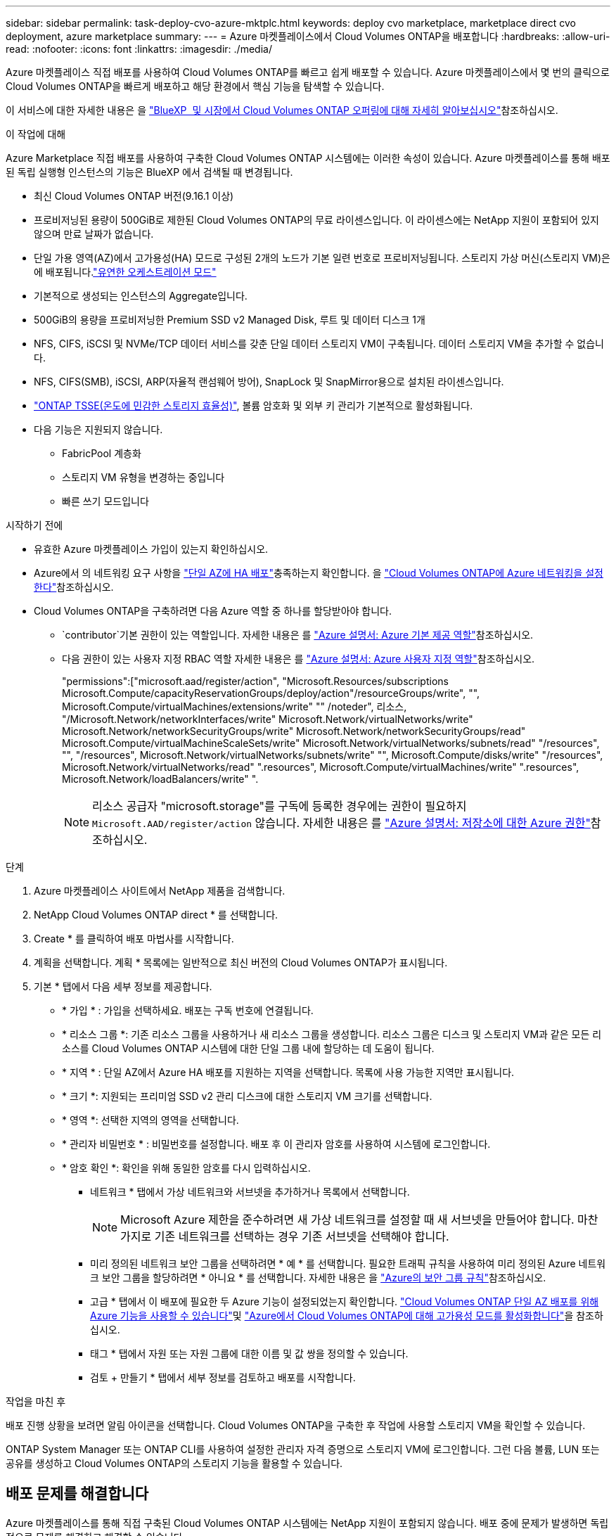 ---
sidebar: sidebar 
permalink: task-deploy-cvo-azure-mktplc.html 
keywords: deploy cvo marketplace, marketplace direct cvo deployment, azure marketplace 
summary:  
---
= Azure 마켓플레이스에서 Cloud Volumes ONTAP을 배포합니다
:hardbreaks:
:allow-uri-read: 
:nofooter: 
:icons: font
:linkattrs: 
:imagesdir: ./media/


[role="lead"]
Azure 마켓플레이스 직접 배포를 사용하여 Cloud Volumes ONTAP를 빠르고 쉽게 배포할 수 있습니다. Azure 마켓플레이스에서 몇 번의 클릭으로 Cloud Volumes ONTAP을 빠르게 배포하고 해당 환경에서 핵심 기능을 탐색할 수 있습니다.

이 서비스에 대한 자세한 내용은 을 link:concept-azure-mktplace-direct.html["BlueXP  및 시장에서 Cloud Volumes ONTAP 오퍼링에 대해 자세히 알아보십시오"]참조하십시오.

.이 작업에 대해
Azure Marketplace 직접 배포를 사용하여 구축한 Cloud Volumes ONTAP 시스템에는 이러한 속성이 있습니다. Azure 마켓플레이스를 통해 배포된 독립 실행형 인스턴스의 기능은 BlueXP 에서 검색될 때 변경됩니다.

* 최신 Cloud Volumes ONTAP 버전(9.16.1 이상)
* 프로비저닝된 용량이 500GiB로 제한된 Cloud Volumes ONTAP의 무료 라이센스입니다. 이 라이센스에는 NetApp 지원이 포함되어 있지 않으며 만료 날짜가 없습니다.
* 단일 가용 영역(AZ)에서 고가용성(HA) 모드로 구성된 2개의 노드가 기본 일련 번호로 프로비저닝됩니다. 스토리지 가상 머신(스토리지 VM)은 에 배포됩니다.link:concept-ha-azure.html#ha-single-availability-zone-configuration-with-shared-managed-disks["유연한 오케스트레이션 모드"]
* 기본적으로 생성되는 인스턴스의 Aggregate입니다.
* 500GiB의 용량을 프로비저닝한 Premium SSD v2 Managed Disk, 루트 및 데이터 디스크 1개
* NFS, CIFS, iSCSI 및 NVMe/TCP 데이터 서비스를 갖춘 단일 데이터 스토리지 VM이 구축됩니다. 데이터 스토리지 VM을 추가할 수 없습니다.
* NFS, CIFS(SMB), iSCSI, ARP(자율적 랜섬웨어 방어), SnapLock 및 SnapMirror용으로 설치된 라이센스입니다.
* https://docs.netapp.com/us-en/ontap/volumes/enable-temperature-sensitive-efficiency-concept.html["ONTAP TSSE(온도에 민감한 스토리지 효율성)"^], 볼륨 암호화 및 외부 키 관리가 기본적으로 활성화됩니다.
* 다음 기능은 지원되지 않습니다.
+
** FabricPool 계층화
** 스토리지 VM 유형을 변경하는 중입니다
** 빠른 쓰기 모드입니다




.시작하기 전에
* 유효한 Azure 마켓플레이스 가입이 있는지 확인하십시오.
* Azure에서 의 네트워킹 요구 사항을 link:concept-ha-azure.html#ha-single-availability-zone-configuration-with-shared-managed-disks["단일 AZ에 HA 배포"]충족하는지 확인합니다. 을 link:reference-networking-azure.html["Cloud Volumes ONTAP에 Azure 네트워킹을 설정한다"]참조하십시오.
* Cloud Volumes ONTAP을 구축하려면 다음 Azure 역할 중 하나를 할당받아야 합니다.
+
**  `contributor`기본 권한이 있는 역할입니다. 자세한 내용은 를 https://learn.microsoft.com/en-us/azure/role-based-access-control/built-in-roles["Azure 설명서: Azure 기본 제공 역할"^]참조하십시오.
** 다음 권한이 있는 사용자 지정 RBAC 역할 자세한 내용은 를 https://learn.microsoft.com/en-us/azure/role-based-access-control/custom-roles["Azure 설명서: Azure 사용자 지정 역할"^]참조하십시오.
+
[]
====
"permissions":["microsoft.aad/register/action", "Microsoft.Resources/subscriptions Microsoft.Compute/capacityReservationGroups/deploy/action"/resourceGroups/write", "", Microsoft.Compute/virtualMachines/extensions/write" "" /noteder", 리소스, "/Microsoft.Network/networkInterfaces/write" Microsoft.Network/virtualNetworks/write" Microsoft.Network/networkSecurityGroups/write" Microsoft.Network/networkSecurityGroups/read" Microsoft.Compute/virtualMachineScaleSets/write" Microsoft.Network/virtualNetworks/subnets/read" "/resources", "", "/resources", Microsoft.Network/virtualNetworks/subnets/write" "", Microsoft.Compute/disks/write" "/resources", Microsoft.Network/virtualNetworks/read" ".resources", Microsoft.Compute/virtualMachines/write" ".resources", Microsoft.Network/loadBalancers/write" ".

====
+

NOTE: 리소스 공급자 "microsoft.storage"를 구독에 등록한 경우에는 권한이 필요하지 `Microsoft.AAD/register/action` 않습니다. 자세한 내용은 를 https://learn.microsoft.com/en-us/azure/role-based-access-control/permissions/storage["Azure 설명서: 저장소에 대한 Azure 권한"^]참조하십시오.





.단계
. Azure 마켓플레이스 사이트에서 NetApp 제품을 검색합니다.
. NetApp Cloud Volumes ONTAP direct * 를 선택합니다.
. Create * 를 클릭하여 배포 마법사를 시작합니다.
. 계획을 선택합니다. 계획 * 목록에는 일반적으로 최신 버전의 Cloud Volumes ONTAP가 표시됩니다.
. 기본 * 탭에서 다음 세부 정보를 제공합니다.
+
** * 가입 * : 가입을 선택하세요. 배포는 구독 번호에 연결됩니다.
** * 리소스 그룹 *: 기존 리소스 그룹을 사용하거나 새 리소스 그룹을 생성합니다. 리소스 그룹은 디스크 및 스토리지 VM과 같은 모든 리소스를 Cloud Volumes ONTAP 시스템에 대한 단일 그룹 내에 할당하는 데 도움이 됩니다.
** * 지역 * : 단일 AZ에서 Azure HA 배포를 지원하는 지역을 선택합니다. 목록에 사용 가능한 지역만 표시됩니다.
** * 크기 *: 지원되는 프리미엄 SSD v2 관리 디스크에 대한 스토리지 VM 크기를 선택합니다.
** * 영역 *: 선택한 지역의 영역을 선택합니다.
** * 관리자 비밀번호 * : 비밀번호를 설정합니다. 배포 후 이 관리자 암호를 사용하여 시스템에 로그인합니다.
** * 암호 확인 *: 확인을 위해 동일한 암호를 다시 입력하십시오.
+
*** 네트워크 * 탭에서 가상 네트워크와 서브넷을 추가하거나 목록에서 선택합니다.
+

NOTE: Microsoft Azure 제한을 준수하려면 새 가상 네트워크를 설정할 때 새 서브넷을 만들어야 합니다. 마찬가지로 기존 네트워크를 선택하는 경우 기존 서브넷을 선택해야 합니다.

*** 미리 정의된 네트워크 보안 그룹을 선택하려면 * 예 * 를 선택합니다. 필요한 트래픽 규칙을 사용하여 미리 정의된 Azure 네트워크 보안 그룹을 할당하려면 * 아니요 * 를 선택합니다. 자세한 내용은 을 link:reference-networking-azure.html#security-group-rules["Azure의 보안 그룹 규칙"]참조하십시오.
*** 고급 * 탭에서 이 배포에 필요한 두 Azure 기능이 설정되었는지 확인합니다. link:task-saz-feature.html["Cloud Volumes ONTAP 단일 AZ 배포를 위해 Azure 기능을 사용할 수 있습니다"]및 link:task-azure-high-availability-mode.html["Azure에서 Cloud Volumes ONTAP에 대해 고가용성 모드를 활성화합니다"]을 참조하십시오.
*** 태그 * 탭에서 자원 또는 자원 그룹에 대한 이름 및 값 쌍을 정의할 수 있습니다.
*** 검토 + 만들기 * 탭에서 세부 정보를 검토하고 배포를 시작합니다.






.작업을 마친 후
배포 진행 상황을 보려면 알림 아이콘을 선택합니다. Cloud Volumes ONTAP을 구축한 후 작업에 사용할 스토리지 VM을 확인할 수 있습니다.

ONTAP System Manager 또는 ONTAP CLI를 사용하여 설정한 관리자 자격 증명으로 스토리지 VM에 로그인합니다. 그런 다음 볼륨, LUN 또는 공유를 생성하고 Cloud Volumes ONTAP의 스토리지 기능을 활용할 수 있습니다.



== 배포 문제를 해결합니다

Azure 마켓플레이스를 통해 직접 구축된 Cloud Volumes ONTAP 시스템에는 NetApp 지원이 포함되지 않습니다. 배포 중에 문제가 발생하면 독립적으로 문제를 해결하고 해결할 수 있습니다.

.단계
. Azure 마켓플레이스 사이트에서 * 부팅 진단 > 시리얼 로그 * 로 이동합니다.
. 직렬 로그를 다운로드하고 조사합니다.
. 문제 해결에 대해서는 제품 설명서 및 기술 문서(KB) 문서를 참조하십시오.
+
** https://learn.microsoft.com/en-us/partner-center/["Azure 마켓플레이스 설명서"]
** https://www.netapp.com/support-and-training/documentation/["NetApp 설명서"]
** https://kb.netapp.com/["NetApp KB 문서"]






== BlueXP 에서 배포된 시스템을 검색합니다

Azure Marketplace 직접 배포를 사용하여 구축한 Cloud Volumes ONTAP 시스템을 BlueXP 에서 작업 환경으로 관리할 수 있습니다. BlueXP  커넥터는 시스템을 검색하여 작업 환경으로 추가하고, 필요한 BlueXP  라이센스를 적용하고, 이러한 시스템에 대한 BlueXP 의 모든 기능을 활용할 수 있도록 합니다. PSSD v2 관리되는 디스크가 있는 단일 AZ의 원래 HA 구성은 유지되며 시스템은 원래 구현과 동일한 Azure 구독 및 리소스 그룹에 등록됩니다.

.이 작업에 대해
BlueXP  Connector는 Azure Marketplace 직접 배포를 사용하여 배포된 Cloud Volumes ONTAP 시스템을 검색할 때 다음 작업을 수행합니다.

* 검색된 시스템의 무료 라이센스를 일반적인 용량 기반으로 link:concept-licensing.html#packages["Freemium 라이센스"]대체합니다.
* 배포된 시스템의 기존 기능을 유지하고 데이터 보호, 데이터 관리 및 보안 기능과 같은 BlueXP 의 추가 기능을 추가합니다.
* 노드에 설치된 라이센스를 NFS, CIFS(SMB), iSCSI, ARP, SnapLock 및 SnapMirror에 대한 새 ONTAP 라이센스로 교체합니다.
* 일반 노드 일련 번호를 고유 일련 번호로 변환합니다.
* 필요에 따라 리소스에 새 시스템 태그를 할당합니다.
* 인스턴스의 동적 IP 주소를 정적 IP 주소로 변환합니다.
* 구축된 시스템에서link:task-tiering.html["FabricPool 계층화"], link:task-verify-autosupport.html["AutoSupport"]및 link:concept-worm.html["Write-once-read-many"] (WORM) 스토리지의 기능을 지원합니다. 필요한 경우 BlueXP  콘솔에서 이러한 기능을 활성화할 수 있습니다.
* 인스턴스를 검색하는 데 사용되는 NSS 계정에 인스턴스를 등록합니다.
* 검색된 시스템에 대해 의 용량 관리 기능을 link:concept-storage-management.html#capacity-management["자동 및 수동 모드"]활성화합니다.


.시작하기 전에
Azure 마켓플레이스에서 배포가 완료되었는지 확인합니다. BlueXP  커넥터는 구축이 완료되고 검색이 가능한 경우에만 시스템을 검색할 수 있습니다.


NOTE: Azure 마켓플레이스 직접 구축은 L8s_v3 인스턴스 유형을 지원합니다. 하지만 BlueXP 는 HA 구성에 대해 이 인스턴스 유형을 지원하지 않으며, 검색 중에 정확히 감지할 수 없습니다.

.단계
BlueXP 에서는 기존 시스템을 검색하기 위한 표준 절차를 따릅니다. 을 link:task-adding-systems.html["기존 Cloud Volumes ONTAP 시스템을 BlueXP 에 추가합니다"]참조하십시오.

.작업을 마친 후
검색이 완료되면 BlueXP 에서 작업 환경으로 나열된 시스템을 볼 수 있습니다. link:task-manage-aggregates.html["Aggregate 확장"],link:task-create-volumes.html["볼륨 추가"], link:task-managing-svms-azure.html["추가 스토리지 VM 프로비저닝"]및 등의 다양한 관리 작업을 수행할 수 link:task-change-azure-vm.html["인스턴스 유형 변경"]있습니다.

.관련 링크
스토리지 생성에 대한 자세한 내용은 ONTAP 설명서를 참조하십시오.

* https://docs.netapp.com/us-en/ontap/volumes/create-volume-task.html["NFS용 볼륨을 생성합니다"^]
* https://docs.netapp.com/us-en/ontap-cli/lun-create.html["iSCSI용 LUN을 생성합니다"^]
* https://docs.netapp.com/us-en/ontap-cli/vserver-cifs-share-create.html["CIFS에 대한 공유를 생성합니다"^]

